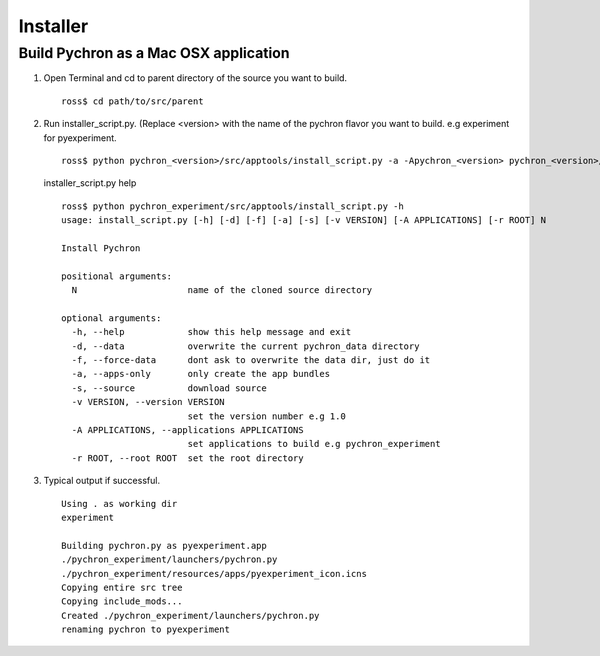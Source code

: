 Installer
=============

.. _make-app-bundle:

Build Pychron as a Mac OSX application 
---------------------------------------

#.  Open Terminal and cd to parent directory of the source you want to build.
    
    ::
    
        ross$ cd path/to/src/parent
     
#.  Run installer_script.py. (Replace <version> with the name of the pychron flavor you want to build. e.g experiment for pyexperiment. 
    
    ::
    
        ross$ python pychron_<version>/src/apptools/install_script.py -a -Apychron_<version> pychron_<version>/
    
    installer_script.py help
    
    ::
        
        ross$ python pychron_experiment/src/apptools/install_script.py -h
        usage: install_script.py [-h] [-d] [-f] [-a] [-s] [-v VERSION] [-A APPLICATIONS] [-r ROOT] N

        Install Pychron
        
        positional arguments:
          N                     name of the cloned source directory
        
        optional arguments:
          -h, --help            show this help message and exit
          -d, --data            overwrite the current pychron_data directory
          -f, --force-data      dont ask to overwrite the data dir, just do it
          -a, --apps-only       only create the app bundles
          -s, --source          download source
          -v VERSION, --version VERSION
                                set the version number e.g 1.0
          -A APPLICATIONS, --applications APPLICATIONS
                                set applications to build e.g pychron_experiment
          -r ROOT, --root ROOT  set the root directory

#.  Typical output if successful.
    
    ::
    
        Using . as working dir
        experiment
        
        Building pychron.py as pyexperiment.app
        ./pychron_experiment/launchers/pychron.py
        ./pychron_experiment/resources/apps/pyexperiment_icon.icns
        Copying entire src tree
        Copying include_mods...
        Created ./pychron_experiment/launchers/pychron.py
        renaming pychron to pyexperiment